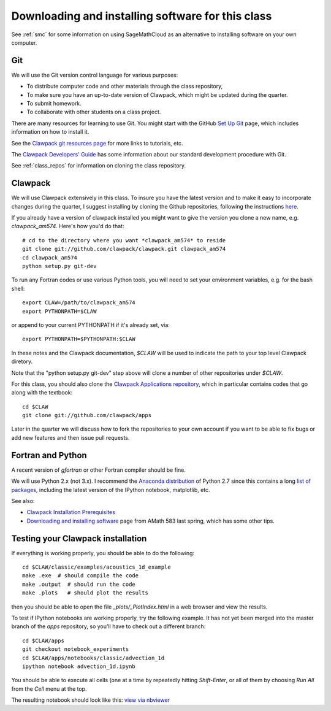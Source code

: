
.. _software_installation:

=============================================================
Downloading and installing software for this class
=============================================================

See :ref:`smc` for some information on using SageMathCloud as an alternative
to installing software on your own computer.

.. _install_git:

Git
---

We will use the Git version control language for various purposes:

- To distribute computer code and other materials through the class
  repository,
- To make sure you have an up-to-date version of Clawpack, which might
  be updated during the quarter. 
- To submit homework.
- To collaborate with other students on a class project.

There are many resources for learning to use Git.  You might start with 
the GitHub `Set Up Git <https://help.github.com/articles/set-up-git/>`_
page, which includes information on how to install it.

See the `Clawpack git
resources page <http://www.clawpack.org/git_resources.html>`_ for more links
to tutorials, etc.

The `Clawpack Developers' Guide <http://www.clawpack.org/developers.html>`_
has some information about our standard development procedure with Git.

See :ref:`class_repos` for information on cloning the class repository.

.. _install_clawpack:

Clawpack
--------

We will use Clawpack extensively in this class.  To insure you have the
latest version and to make it easy to incorporate changes during the
quarter, I suggest installing by cloning the Github repositories, following
the instructions `here
<http://www.clawpack.org/developers.html#setup-dev>`_.

If you already have a version of clawpack installed you might want to give
the version you clone a new name, e.g. *clawpack_am574*.  Here's how you'd
do that::

    # cd to the directory where you want *clawpack_am574* to reside
    git clone git://github.com/clawpack/clawpack.git clawpack_am574
    cd clawpack_am574
    python setup.py git-dev

To run any Fortran codes or use various Python tools, you will need to 
set your environment variables, e.g. for the bash shell::

    export CLAW=/path/to/clawpack_am574
    export PYTHONPATH=$CLAW

or append to your current PYTHONPATH if it's already set, via::

    export PYTHONPATH=$PYTHONPATH:$CLAW

In these notes and the Clawpack documentation, `$CLAW` will be used to
indicate the path to your top level Clawpack diretory.

Note that the "python setup.py git-dev" step above will clone a number of
other repositories under `$CLAW`.

For this class, you should also clone the `Clawpack Applications repository
<http://www.clawpack.org/apps.html>`_,  which in
particular contains codes that go along with the textbook::

    cd $CLAW
    git clone git://github.com/clawpack/apps


Later in the quarter we will discuss how to fork the repositories to your
own account if you want to be able to fix bugs or add new features and then
issue pull requests.

.. _install_fortran_python:

Fortran and Python
------------------

A recent version of `gfortran` or other Fortran compiler should be fine.

We will use Python 2.x (not 3.x).  I recommend the 
`Anaconda distribution <http://continuum.io/downloads>`_
of Python 2.7 since this contains a long 
`list of packages <http://docs.continuum.io/anaconda/pkg-docs.html>`_,
including the latest version of the IPython notebook, matplotlib, etc.



See also:

- `Clawpack Installation Prerequisites
  <http://www.clawpack.org/installing.html#installation-prerequisites>`_

- `Downloading and installing software
  <http://faculty.washington.edu/rjl/classes/am583s2014/notes/software_installation.html>`_
  page from AMath 583 last spring, which has some other tips.


.. _install_test:

Testing your Clawpack installation
----------------------------------

If everything is working properly, you should be able to do the following::

    cd $CLAW/classic/examples/acoustics_1d_example
    make .exe  # should compile the code
    make .output  # should run the code
    make .plots   # should plot the results
    
then you should be able to open the file `_plots/_PlotIndex.html` in a web
browser and view the results.

To test if IPython notebooks are working properly, try the following
example.  It has not yet been merged into the master branch of the `apps`
repository, so you'll have to check out a different branch::

    cd $CLAW/apps
    git checkout notebook_experiments  
    cd $CLAW/apps/notebooks/classic/advection_1d
    ipython notebook advection_1d.ipynb

You should be able to execute all cells (one at a time by repeatedly hitting
`Shift-Enter`, or all of them by choosing `Run All` from the `Cell` menu at
the top.  

The resulting notebook should look like this:
`view via nbviewer
<http://nbviewer.ipython.org/url/faculty.washington.edu/rjl/notebooks/advection_1d/advection_1d.ipynb>`_

